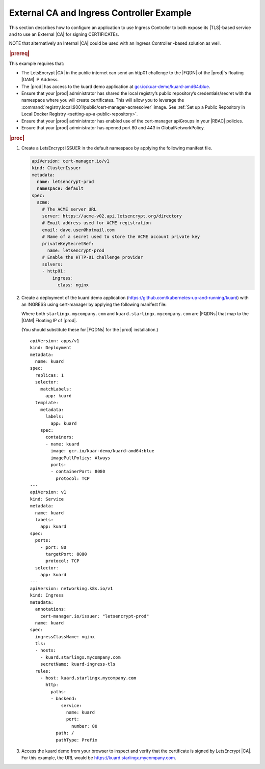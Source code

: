 
.. nst1588348086813
.. _letsencrypt-example:

==========================================
External CA and Ingress Controller Example
==========================================

This section describes how to configure an application to use Ingress
Controller to both expose its |TLS|-based service and to use an External |CA|
for signing CERTIFICATEs.

NOTE that alternatively an Internal |CA| could be used with an Ingress
Controller -based solution as well.

.. rubric:: |prereq|

This example requires that:

.. _letsencrypt-example-ul-h3j-f2w-nlb:

-   The LetsEncrypt |CA| in the public internet can send an http01 challenge to
    the |FQDN| of the |prod|'s floating |OAM| IP Address.

-   The |prod| has access to the kuard demo application at `gcr.io/kuar-demo/kuard-amd64:blue <https://console.cloud.google.com/gcr/images/kuar-demo/GLOBAL/kuard-amd64@sha256:1ecc9fb2c871302fdb57a25e0c076311b7b352b0a9246d442940ca8fb4efe229/details?tag=blue>`__.

-   Ensure that your |prod| administrator has shared the local
    registry’s public repository’s credentials/secret with the namespace where
    you will create certificates. This will allow you to leverage the
    :command:`registry.local:9001/public/cert-manager-acmesolver` image. See
    :ref:`Set up a Public Repository in Local Docker Registry
    <setting-up-a-public-repository>`.

-   Ensure that your |prod| administrator has enabled use of the
    cert-manager apiGroups in your |RBAC| policies.

-   Ensure that your |prod| administrator has opened port 80 and 443 in
    GlobalNetworkPolicy.

.. rubric:: |proc|

#.  Create a LetsEncrypt ISSUER in the default namespace by applying the
    following manifest file.

    .. code-block:: none

        apiVersion: cert-manager.io/v1
        kind: ClusterIssuer
        metadata:
          name: letsencrypt-prod
          namespace: default
        spec:
          acme:
            # The ACME server URL
            server: https://acme-v02.api.letsencrypt.org/directory
            # Email address used for ACME registration
            email: dave.user@hotmail.com
            # Name of a secret used to store the ACME account private key
            privateKeySecretRef:
              name: letsencrypt-prod
            # Enable the HTTP-01 challenge provider
            solvers:
            - http01:
                ingress:
                  class: nginx

#.  Create a deployment of the kuard demo application
    (`https://github.com/kubernetes-up-and-running/kuard
    <https://github.com/kubernetes-up-and-running/kuard>`__) with an INGRESS
    using cert-manager by applying the following manifest file:

    Where both ``starlingx.mycompany.com`` and
    ``kuard.starlingx.mycompany.com`` are |FQDNs| that map to the |OAM|
    Floating IP of |prod|.

    (You should substitute these for |FQDNs| for the |prod| installation.)


    .. parsed-literal::

        apiVersion: apps/v1
        kind: Deployment
        metadata:
          name: kuard
        spec:
          replicas: 1
          selector:
            matchLabels:
              app: kuard
          template:
            metadata:
              labels:
                app: kuard
            spec:
              containers:
              - name: kuard
                image: gcr.io/kuar-demo/kuard-amd64:blue
                imagePullPolicy: Always
                ports:
                - containerPort: 8080
                  protocol: TCP
        ---
        apiVersion: v1
        kind: Service
        metadata:
          name: kuard
          labels:
            app: kuard
        spec:
          ports:
            - port: 80
              targetPort: 8080
              protocol: TCP
          selector:
            app: kuard
        ---
        apiVersion: networking.k8s.io/v1
        kind: Ingress
        metadata:
          annotations:
            cert-manager.io/issuer: "letsencrypt-prod"
          name: kuard
        spec:
          ingressClassName: nginx
          tls:
          - hosts:
            - kuard.starlingx.mycompany.com
            secretName: kuard-ingress-tls
          rules:
            - host: kuard.starlingx.mycompany.com
              http:
                paths:
                - backend:
                    service:
                      name: kuard
                      port:
                        number: 80
                  path: /
                  pathType: Prefix

#.  Access the kuard demo from your browser to inspect and verify that the
    certificate is signed by LetsEncrypt |CA|. For this example, the URL
    would be https://kuard.starlingx.mycompany.com.
